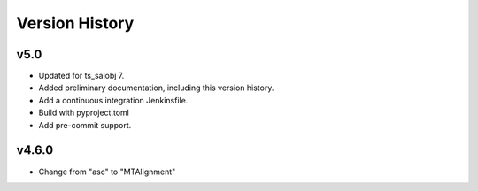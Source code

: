 .. py:currentmodule:: lsst.ts.MTAlignment

.. _lsst.ts.MTAlignment.version_history:

###############
Version History
###############

v5.0
----

* Updated for ts_salobj 7.
* Added preliminary documentation, including this version history.
* Add a continuous integration Jenkinsfile.
* Build with pyproject.toml
* Add pre-commit support.

v4.6.0
---------

* Change from "asc" to "MTAlignment"


